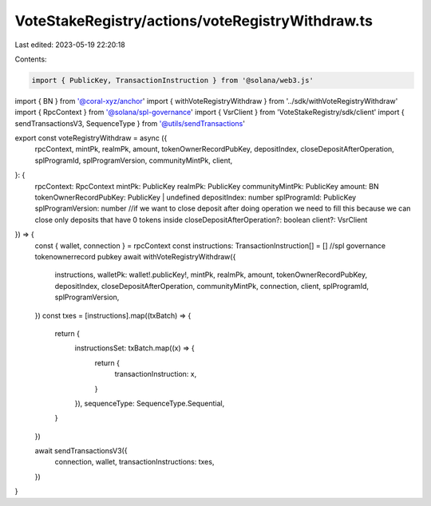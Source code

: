 VoteStakeRegistry/actions/voteRegistryWithdraw.ts
=================================================

Last edited: 2023-05-19 22:20:18

Contents:

.. code-block:: ts

    import { PublicKey, TransactionInstruction } from '@solana/web3.js'
import { BN } from '@coral-xyz/anchor'
import { withVoteRegistryWithdraw } from '../sdk/withVoteRegistryWithdraw'
import { RpcContext } from '@solana/spl-governance'
import { VsrClient } from 'VoteStakeRegistry/sdk/client'
import { sendTransactionsV3, SequenceType } from '@utils/sendTransactions'

export const voteRegistryWithdraw = async ({
  rpcContext,
  mintPk,
  realmPk,
  amount,
  tokenOwnerRecordPubKey,
  depositIndex,
  closeDepositAfterOperation,
  splProgramId,
  splProgramVersion,
  communityMintPk,
  client,
}: {
  rpcContext: RpcContext
  mintPk: PublicKey
  realmPk: PublicKey
  communityMintPk: PublicKey
  amount: BN
  tokenOwnerRecordPubKey: PublicKey | undefined
  depositIndex: number
  splProgramId: PublicKey
  splProgramVersion: number
  //if we want to close deposit after doing operation we need to fill this because we can close only deposits that have 0 tokens inside
  closeDepositAfterOperation?: boolean
  client?: VsrClient
}) => {
  const { wallet, connection } = rpcContext
  const instructions: TransactionInstruction[] = []
  //spl governance tokenownerrecord pubkey
  await withVoteRegistryWithdraw({
    instructions,
    walletPk: wallet!.publicKey!,
    mintPk,
    realmPk,
    amount,
    tokenOwnerRecordPubKey,
    depositIndex,
    closeDepositAfterOperation,
    communityMintPk,
    connection,
    client,
    splProgramId,
    splProgramVersion,
  })
  const txes = [instructions].map((txBatch) => {
    return {
      instructionsSet: txBatch.map((x) => {
        return {
          transactionInstruction: x,
        }
      }),
      sequenceType: SequenceType.Sequential,
    }
  })

  await sendTransactionsV3({
    connection,
    wallet,
    transactionInstructions: txes,
  })
}


